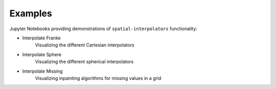 .. _examples:

========
Examples
========

Jupyter Notebooks providing demonstrations of ``spatial-interpolators`` functionality:

- Interpolate Franke |github cartesian| |nbviewer cartesian|
    Visualizing the different Cartesian interpolators
- Interpolate Sphere |github sphere| |nbviewer sphere|
    Visualizing the different spherical interpolators
- Interpolate Missing |github missing| |nbviewer missing|
    Visualizing inpainting algorithms for missing values in a grid


.. |github cartesian| image:: https://img.shields.io/badge/GitHub-view-6f42c1?style=flat&logo=Github
   :target: https://github.com/tsutterley/spatial-interpolators/blob/main/notebooks/interpolate_franke.ipynb

.. |nbviewer cartesian| image:: https://raw.githubusercontent.com/jupyter/design/master/logos/Badges/nbviewer_badge.svg
   :target: https://nbviewer.jupyter.org/github/tsutterley/spatial-interpolators/blob/main/notebooks/interpolate_franke.ipynb

.. |github sphere| image:: https://img.shields.io/badge/GitHub-view-6f42c1?style=flat&logo=Github
   :target: https://github.com/tsutterley/spatial-interpolators/blob/main/notebooks/interpolate_sphere.ipynb

.. |nbviewer sphere| image:: https://raw.githubusercontent.com/jupyter/design/master/logos/Badges/nbviewer_badge.svg
   :target: https://nbviewer.jupyter.org/github/tsutterley/spatial-interpolators/blob/main/notebooks/interpolate_sphere.ipynb

.. |github missing| image:: https://img.shields.io/badge/GitHub-view-6f42c1?style=flat&logo=Github
   :target: https://github.com/tsutterley/spatial-interpolators/blob/main/notebooks/interpolate_missing.ipynb

.. |nbviewer missing| image:: https://raw.githubusercontent.com/jupyter/design/master/logos/Badges/nbviewer_badge.svg
   :target: https://nbviewer.jupyter.org/github/tsutterley/spatial-interpolators/blob/main/notebooks/interpolate_missing.ipynb
